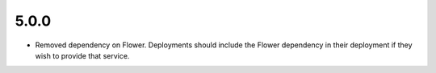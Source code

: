 5.0.0
-----

* Removed dependency on Flower. Deployments should include
  the Flower dependency in their deployment if they wish
  to provide that service.

